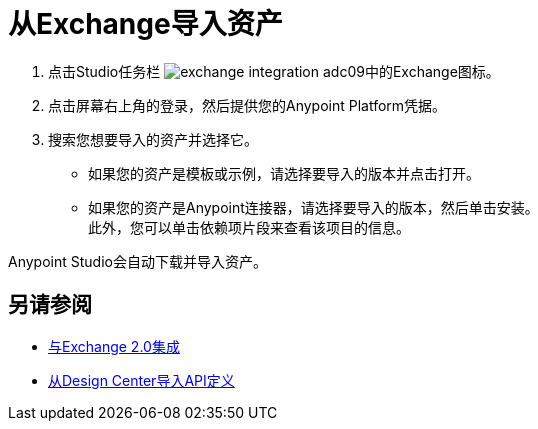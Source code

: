 = 从Exchange导入资产

. 点击Studio任务栏 image:exchange-integration-adc09.png[]中的Exchange图标。
. 点击屏幕右上角的登录，然后提供您的Anypoint Platform凭据。
. 搜索您想要导入的资产并选择它。
* 如果您的资产是模板或示例，请选择要导入的版本并点击打开。
* 如果您的资产是Anypoint连接器，请选择要导入的版本，然后单击安装。 +
此外，您可以单击依赖项片段来查看该项目的信息。

Anypoint Studio会自动下载并导入资产。

== 另请参阅

*  link:/anypoint-studio/v/6.5/exchange-integration[与Exchange 2.0集成]
*  link:/anypoint-studio/v/6.5/import-api-def-dc[从Design Center导入API定义]
